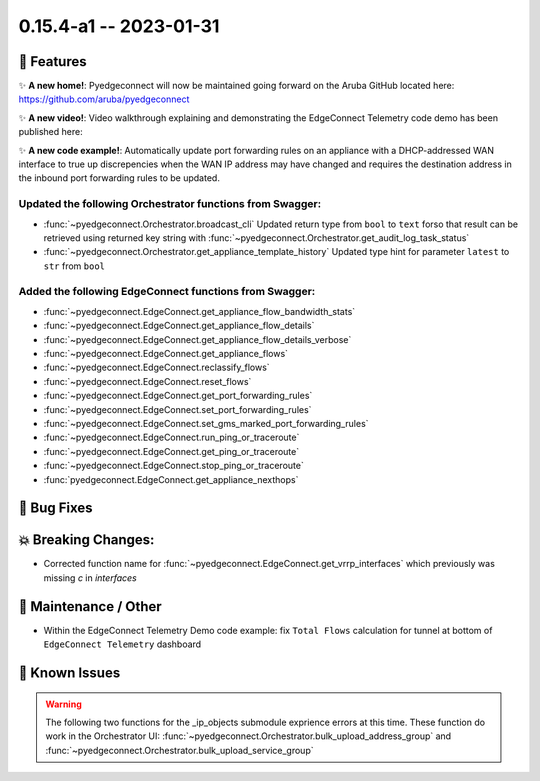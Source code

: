 0.15.4-a1 -- 2023-01-31
-----------------------


🚀 Features
~~~~~~~~~~~~~

✨ **A new home!**: Pyedgeconnect will now be maintained going forward
on the Aruba GitHub located here: https://github.com/aruba/pyedgeconnect

✨ **A new video!**: Video walkthrough explaining and demonstrating the
EdgeConnect Telemetry code demo has been published here:

✨ **A new code example!**: Automatically update port forwarding
rules on an appliance with a DHCP-addressed WAN interface to true up
discrepencies when the WAN IP address may have changed and requires
the destination address in the inbound port forwarding rules to be
updated.


Updated the following Orchestrator functions from Swagger:
^^^^^^^^^^^^^^^^^^^^^^^^^^^^^^^^^^^^^^^^^^^^^^^^^^^^^^^^^^^^^

- :func:`~pyedgeconnect.Orchestrator.broadcast_cli` Updated return type
  from ``bool`` to ``text`` forso that result can be retrieved using
  returned key string with
  :func:`~pyedgeconnect.Orchestrator.get_audit_log_task_status`
- :func:`~pyedgeconnect.Orchestrator.get_appliance_template_history`
  Updated type hint for parameter ``latest`` to ``str`` from ``bool``


Added the following EdgeConnect functions from Swagger:
^^^^^^^^^^^^^^^^^^^^^^^^^^^^^^^^^^^^^^^^^^^^^^^^^^^^^^^^^^^^^

- :func:`~pyedgeconnect.EdgeConnect.get_appliance_flow_bandwidth_stats`
- :func:`~pyedgeconnect.EdgeConnect.get_appliance_flow_details`
- :func:`~pyedgeconnect.EdgeConnect.get_appliance_flow_details_verbose`
- :func:`~pyedgeconnect.EdgeConnect.get_appliance_flows`
- :func:`~pyedgeconnect.EdgeConnect.reclassify_flows`
- :func:`~pyedgeconnect.EdgeConnect.reset_flows`

- :func:`~pyedgeconnect.EdgeConnect.get_port_forwarding_rules`
- :func:`~pyedgeconnect.EdgeConnect.set_port_forwarding_rules`
- :func:`~pyedgeconnect.EdgeConnect.set_gms_marked_port_forwarding_rules`

- :func:`~pyedgeconnect.EdgeConnect.run_ping_or_traceroute`
- :func:`~pyedgeconnect.EdgeConnect.get_ping_or_traceroute`
- :func:`~pyedgeconnect.EdgeConnect.stop_ping_or_traceroute`

- :func:`pyedgeconnect.EdgeConnect.get_appliance_nexthops`


🐛 Bug Fixes
~~~~~~~~~~~~~~


💥 Breaking Changes:
~~~~~~~~~~~~~~~~~~~~~~~

- Corrected function name for :func:`~pyedgeconnect.EdgeConnect.get_vrrp_interfaces`
  which previously was missing `c` in `interfaces`


🧰 Maintenance / Other
~~~~~~~~~~~~~~~~~~~~~~~

- Within the EdgeConnect Telemetry Demo code example: fix ``Total Flows``
  calculation for tunnel at bottom of ``EdgeConnect Telemetry``
  dashboard


🐛 Known Issues
~~~~~~~~~~~~~~~

.. warning::

  The following two functions for the _ip_objects submodule exprience
  errors at this time. These function do work in the Orchestrator UI:
  :func:`~pyedgeconnect.Orchestrator.bulk_upload_address_group` and
  :func:`~pyedgeconnect.Orchestrator.bulk_upload_service_group`